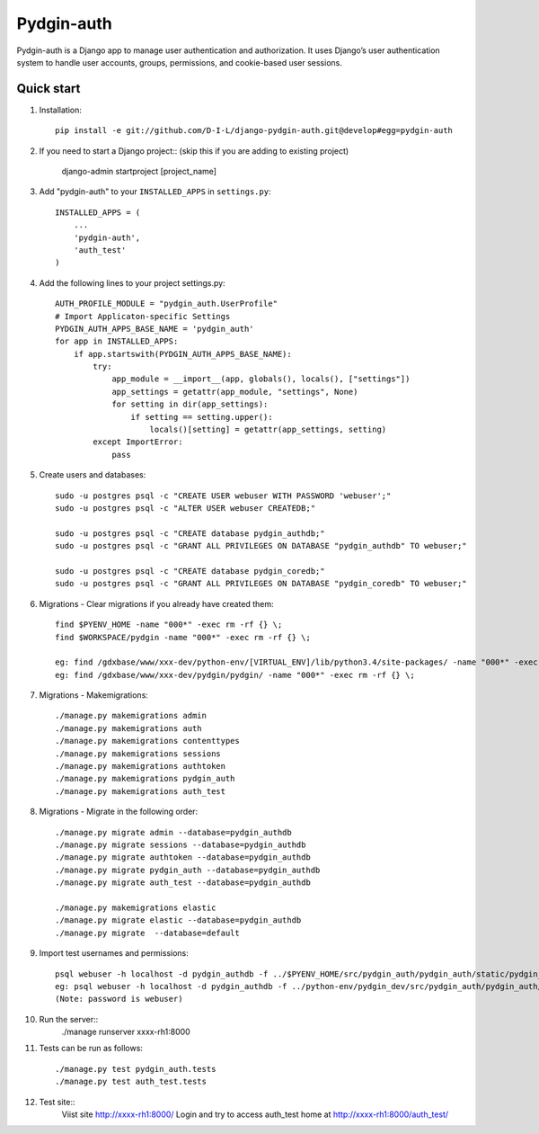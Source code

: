 ======
Pydgin-auth
======

Pydgin-auth is a Django app to manage user authentication and authorization. It uses Django’s user authentication system to handle user accounts, groups, permissions, and cookie-based user sessions.

Quick start
-----------

1. Installation::

    pip install -e git://github.com/D-I-L/django-pydgin-auth.git@develop#egg=pydgin-auth


2. If you need to start a Django project:: (skip this if you are adding to existing project)

    django-admin startproject [project_name]

3. Add "pydgin-auth" to your ``INSTALLED_APPS`` in ``settings.py``::

    INSTALLED_APPS = (
        ...
        'pydgin-auth',
        'auth_test'
    )

4. Add the following lines to your project settings.py::

	AUTH_PROFILE_MODULE = "pydgin_auth.UserProfile"
	# Import Applicaton-specific Settings
	PYDGIN_AUTH_APPS_BASE_NAME = 'pydgin_auth'
	for app in INSTALLED_APPS:
	    if app.startswith(PYDGIN_AUTH_APPS_BASE_NAME):
	        try:
	            app_module = __import__(app, globals(), locals(), ["settings"])
	            app_settings = getattr(app_module, "settings", None)
	            for setting in dir(app_settings):
	                if setting == setting.upper():
	                    locals()[setting] = getattr(app_settings, setting)
	        except ImportError:
	            pass

5. Create users and databases::

	sudo -u postgres psql -c "CREATE USER webuser WITH PASSWORD 'webuser';"
	sudo -u postgres psql -c "ALTER USER webuser CREATEDB;"
	
	sudo -u postgres psql -c "CREATE database pydgin_authdb;"
	sudo -u postgres psql -c "GRANT ALL PRIVILEGES ON DATABASE "pydgin_authdb" TO webuser;"
	
	sudo -u postgres psql -c "CREATE database pydgin_coredb;"
	sudo -u postgres psql -c "GRANT ALL PRIVILEGES ON DATABASE "pydgin_coredb" TO webuser;"


6. Migrations - Clear migrations if you already have created them::
	
	find $PYENV_HOME -name "000*" -exec rm -rf {} \;
	find $WORKSPACE/pydgin -name "000*" -exec rm -rf {} \;

	eg: find /gdxbase/www/xxx-dev/python-env/[VIRTUAL_ENV]/lib/python3.4/site-packages/ -name "000*" -exec rm -rf {} \;
	eg: find /gdxbase/www/xxx-dev/pydgin/pydgin/ -name "000*" -exec rm -rf {} \;

	
7. Migrations - Makemigrations::

	./manage.py makemigrations admin
	./manage.py makemigrations auth
	./manage.py makemigrations contenttypes
	./manage.py makemigrations sessions
	./manage.py makemigrations authtoken
	./manage.py makemigrations pydgin_auth
	./manage.py makemigrations auth_test

8. Migrations - Migrate in the following order::

	./manage.py migrate admin --database=pydgin_authdb
	./manage.py migrate sessions --database=pydgin_authdb
	./manage.py migrate authtoken --database=pydgin_authdb
	./manage.py migrate pydgin_auth --database=pydgin_authdb
	./manage.py migrate auth_test --database=pydgin_authdb
		
	./manage.py makemigrations elastic
	./manage.py migrate elastic --database=pydgin_authdb
	./manage.py migrate  --database=default

9. Import test usernames and permissions::
        
	psql webuser -h localhost -d pydgin_authdb -f ../$PYENV_HOME/src/pydgin_auth/pydgin_auth/static/pydgin_auth/data/pydgin_authdb_data.sql
	eg: psql webuser -h localhost -d pydgin_authdb -f ../python-env/pydgin_dev/src/pydgin_auth/pydgin_auth/static/pydgin_auth/data/pydgin_authdb_data.sql
	(Note: password is webuser)

10. Run the server::
	./manage runserver xxxx-rh1:8000
	
11. Tests can be run as follows::

	./manage.py test pydgin_auth.tests 
	./manage.py test auth_test.tests

12. Test site::
	Viist site http://xxxx-rh1:8000/
	Login and try to access auth_test home at  http://xxxx-rh1:8000/auth_test/
	
